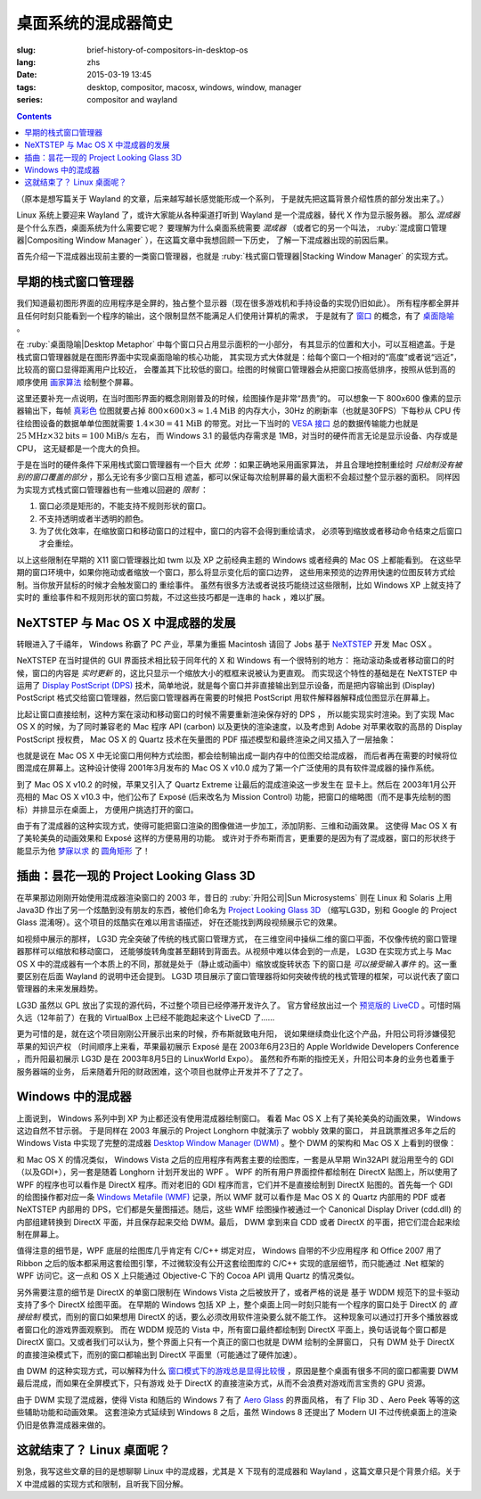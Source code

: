 桌面系统的混成器简史
=====================================

:slug: brief-history-of-compositors-in-desktop-os
:lang: zhs
:date: 2015-03-19 13:45
:tags: desktop, compositor, macosx, windows, window, manager
:series: compositor and wayland

.. contents::

（原本是想写篇关于 Wayland 的文章，后来越写越长感觉能形成一个系列，
于是就先把这篇背景介绍性质的部分发出来了。）

.. PELICAN_BEGIN_SUMMARY

Linux 系统上要迎来 Wayland 了，或许大家能从各种渠道打听到 Wayland
是一个混成器，替代 X 作为显示服务器。
那么 *混成器* 是个什么东西，桌面系统为什么需要它呢？
要理解为什么桌面系统需要 *混成器* （或者它的另一个叫法，
:ruby:`混成窗口管理器|Compositing Window Manager`
），在这篇文章中我想回顾一下历史，
了解一下混成器出现的前因后果。

首先介绍一下混成器出现前主要的一类窗口管理器，也就是
:ruby:`栈式窗口管理器|Stacking Window Manager` 的实现方式。

.. PELICAN_END_SUMMARY

.. label-warning::

	本文中所有桌面截图来自维基百科，不具有著作权保护。

早期的栈式窗口管理器
++++++++++++++++++++++++++++++++++++++++++++++++

.. panel-default::
	:title: 栈式窗口管理器的例子，Windows 3.11 的桌面

	.. image:: {filename}/images/Windows_3.11_workspace.png
	  :alt: 栈式窗口管理器的例子，Windows 3.11 的桌面

.. PELICAN_BEGIN_SUMMARY

我们知道最初图形界面的应用程序是全屏的，独占整个显示器（现在很多游戏机和手持设备的实现仍旧如此）。
所有程序都全屏并且任何时刻只能看到一个程序的输出，这个限制显然不能满足人们使用计算机的需求，
于是就有了 `窗口 <http://en.wikipedia.org/wiki/WIMP_(computing)>`_
的概念，有了 `桌面隐喻 <http://en.wikipedia.org/wiki/Desktop_metaphor>`_ 。

在 :ruby:`桌面隐喻|Desktop Metaphor` 中每个窗口只占用显示面积的一小部分，
有其显示的位置和大小，可以互相遮盖。于是栈式窗口管理器就是在图形界面中实现桌面隐喻的核心功能，
其实现方式大体就是：给每个窗口一个相对的“高度”或者说“远近”，比较高的窗口显得距离用户比较近，
会覆盖其下比较低的窗口。绘图的时候窗口管理器会从把窗口按高低排序，按照从低到高的顺序使用
`画家算法 <http://zh.wikipedia.org/wiki/%E7%94%BB%E5%AE%B6%E7%AE%97%E6%B3%95>`_
绘制整个屏幕。

.. PELICAN_END_SUMMARY

这里还要补充一点说明，在当时图形界面的概念刚刚普及的时候，绘图操作是非常“昂贵”的。
可以想象一下 800x600 像素的显示器输出下，每帧
`真彩色 <http://zh.wikipedia.org/wiki/%E7%9C%9F%E5%BD%A9%E8%89%B2>`_
位图就要占掉 :math:`800 \times 600 \times 3 \approx 1.4 \text{MiB}` 的内存大小，30Hz
的刷新率（也就是30FPS）下每秒从 CPU 传往绘图设备的数据单单位图就需要
:math:`1.4 \times 30 = 41 \text{MiB}` 的带宽。对比一下当时的
`VESA 接口 <http://en.wikipedia.org/wiki/VESA_Local_Bus>`_ 总的数据传输能力也就是
:math:`25 \text{MHz} \times 32 \text{bits} = 100 \text{MiB/s}` 左右，
而 Windows 3.1 的最低内存需求是 1MB，对当时的硬件而言无论是显示设备、内存或是CPU，
这无疑都是一个庞大的负担。

于是在当时的硬件条件下采用栈式窗口管理器有一个巨大 *优势* ：如果正确地采用画家算法，
并且合理地控制重绘时 *只绘制没有被别的窗口覆盖的部分* ，那么无论有多少窗口互相
遮盖，都可以保证每次绘制屏幕的最大面积不会超过整个显示器的面积。
同样因为实现方式栈式窗口管理器也有一些难以回避的 *限制* ：

#. 窗口必须是矩形的，不能支持不规则形状的窗口。
#. 不支持透明或者半透明的颜色。
#. 为了优化效率，在缩放窗口和移动窗口的过程中，窗口的内容不会得到重绘请求，
   必须等到缩放或者移动命令结束之后窗口才会重绘。

以上这些限制在早期的 X11 窗口管理器比如 twm 以及 XP 之前经典主题的 Windows
或者经典的 Mac OS 上都能看到。
在这些早期的窗口环境中，如果你拖动或者缩放一个窗口，那么将显示变化后的窗口边界，
这些用来预览的边界用快速的位图反转方式绘制。当你放开鼠标的时候才会触发窗口的
重绘事件。
虽然有很多方法或者说技巧能绕过这些限制，比如 Windows XP 上就支持了实时的
重绘事件和不规则形状的窗口剪裁，不过这些技巧都是一连串的 hack ，难以扩展。


NeXTSTEP 与 Mac OS X 中混成器的发展
++++++++++++++++++++++++++++++++++++++++++++++++

.. panel-default::
	:title: NeXTSTEP 桌面

	.. image:: {filename}/images/NeXTSTEP_desktop.png
	  :alt: NeXTSTEP 桌面


转眼进入了千禧年， Windows 称霸了 PC 产业，苹果为重振 Macintosh 请回了 Jobs 基于 NeXTSTEP_
开发 Mac OSX 。 

NeXTSTEP 在当时提供的 GUI 界面技术相比较于同年代的 X 和 Windows 有一个很特别的地方：
拖动滚动条或者移动窗口的时候，窗口的内容是 *实时更新* 的，这比只显示一个缩放大小的框框来说被认为更直观。
而实现这个特性的基础是在 NeXTSTEP 中运用了
`Display PostScript (DPS) <http://en.wikipedia.org/wiki/Display_PostScript>`_
技术，简单地说，就是每个窗口并非直接输出到显示设备，而是把内容输出到 (Display) PostScript 
格式交给窗口管理器，然后窗口管理器再在需要的时候把 PostScript 用软件解释器解释成位图显示在屏幕上。

.. _NeXTSTEP: http://en.wikipedia.org/wiki/NeXTSTEP

.. ditaa::

	/--------\          +---------+     Window    +--------+
	|        |  Render  |  Saved  |     Server    |        |
	| Window |--------->|   DPS   |-------------->| Screen |
	|cGRE    |          |cPNK  {d}|               |cBLU    |
	\--------/          +---------+               +--------+


比起让窗口直接绘制，这种方案在滚动和移动窗口的时候不需要重新渲染保存好的 DPS ，
所以能实现实时渲染。到了实现 Mac OS X 的时候，为了同时兼容老的 Mac 程序 API (carbon)
以及更快的渲染速度，以及考虑到 Adobe 对苹果收取的高昂的 Display PostScript 授权费，
Mac OS X 的 Quartz 技术在矢量图的 PDF 描述模型和最终渲染之间又插入了一层抽象：

.. ditaa::

	
	/--------\
	| Carbon |
	| Window |----------------------------------------\
	|cGRE    |           QuickDraw                    |
	\--------/                                        |
	                                                  v
	/--------\          +----------+             +----------+      Quartz        +--------+
	| Cocoa  | Quartz2D : Internal |  Rasterize  | Rendered |    Compositor      |        |
	| Window |--------->|   PDF    |------------>|  Bitmap  |------------------->| Screen |
	|cGRE    |          |cPNK   {d}| (QuartzGL†) |cYEL   {d}| (Quartz Extreme†)  |cBLU    |
	\--------/          +----------+             +----------+                    +--------+
	                                                  ^      
	/--------\                                        | 
	| OpenGL |            Core OpenGL                 |      
	| Window |----------------------------------------/        † Optional
	|cGRE    |	         
	\--------/	                                                                  



.. panel-default::
	:title: Mission Control

	.. image:: {filename}/images/Mac_OS_X_Lion_Preview_-_Mission_Control.jpg
	  :alt: Mission Control

也就是说在 Mac OS X 中无论窗口用何种方式绘图，都会绘制输出成一副内存中的位图交给混成器，
而后者再在需要的时候将位图混成在屏幕上。这种设计使得 2001年3月发布的 Mac OS X v10.0
成为了第一个广泛使用的具有软件混成器的操作系统。

到了 Mac OS X v10.2 的时候，苹果又引入了 Quartz Extreme 让最后的混成渲染这一步发生在
显卡上。然后在 2003年1月公开亮相的 Mac OS X v10.3 中，他们公布了 Exposé (后来改名为
Mission Control) 功能，把窗口的缩略图（而不是事先绘制的图标）并排显示在桌面上，
方便用户挑选打开的窗口。

由于有了混成器的这种实现方式，使得可能把窗口渲染的图像做进一步加工，添加阴影、三维和动画效果。
这使得 Mac OS X 有了美轮美奂的动画效果和 Exposé 这样的方便易用的功能。
或许对于乔布斯而言，更重要的是因为有了混成器，窗口的形状终于能显示为他 
`梦寐以求 <http://www.folklore.org/StoryView.py?story=Round_Rects_Are_Everywhere.txt>`_ 
的 `圆角矩形 <http://www.uiandus.com/blog/2009/7/26/realizations-of-rounded-rectangles.html>`_
了！

插曲：昙花一现的 Project Looking Glass 3D
++++++++++++++++++++++++++++++++++++++++++++++++

在苹果那边刚刚开始使用混成器渲染窗口的 2003 年，昔日的 :ruby:`升阳公司|Sun Microsystems`
则在 Linux 和 Solaris 上用 Java3D 作出了另一个炫酷到没有朋友的东西，被他们命名为
`Project Looking Glass 3D <http://en.wikipedia.org/wiki/Project_Looking_Glass>`_
（缩写LG3D，别和 Google 的 Project Glass 混淆呀）。这个项目的炫酷实在难以用言语描述，
好在还能找到两段视频展示它的效果。

.. youtubeku:: JXv8VlpoK_g XOTEzMzM3MTY0

.. youtubeku:: zcPIEMvyPy4 XOTEzMzQwMjky


.. panel-default::
	:title: LG3D

	.. image:: {filename}/images/LG3D.jpg
	  :alt: LG3D

如视频中展示的那样， LG3D 完全突破了传统的栈式窗口管理方式，
在三维空间中操纵二维的窗口平面，不仅像传统的窗口管理器那样可以缩放和移动窗口，
还能够旋转角度甚至翻转到背面去。从视频中难以体会到的一点是， LG3D 在实现方式上与
Mac OS X 中的混成器有一个本质上的不同，那就是处于（静止或动画中）缩放或旋转状态
下的窗口是 *可以接受输入事件* 的。这一重要区别在后面 Wayland 的说明中还会提到。
LG3D 项目展示了窗口管理器将如何突破传统的栈式管理的框架，可以说代表了窗口管理器的未来发展趋势。

LG3D 虽然以 GPL 放出了实现的源代码，不过整个项目已经停滞开发许久了。
官方曾经放出过一个
`预览版的 LiveCD <http://sourceforge.net/projects/lg3d-livecd/>`_
。可惜时隔久远（12年前了）在我的 VirtualBox 上已经不能跑起来这个 LiveCD 了……

更为可惜的是，就在这个项目刚刚公开展示出来的时候，乔布斯就致电升阳，
说如果继续商业化这个产品，升阳公司将涉嫌侵犯苹果的知识产权
（时间顺序上来看，苹果最初展示 Exposé 是在 2003年6月23日的 
Apple Worldwide Developers Conference ，而升阳最初展示
LG3D 是在 2003年8月5日的 LinuxWorld Expo）。
虽然和乔布斯的指控无关，升阳公司本身的业务也着重于服务器端的业务，
后来随着升阳的财政困难，这个项目也就停止开发并不了了之了。


Windows 中的混成器
++++++++++++++++++++++++++++++++++++++++++++++++

.. panel-default::
	:title: Longhorn 中的 Wobbly 效果

	.. youtubeku:: X0idaN0MY1U XOTEzMzY5NjQ0

上面说到， Windows 系列中到 XP 为止都还没有使用混成器绘制窗口。
看着 Mac OS X 上有了美轮美奂的动画效果， Windows 这边自然不甘示弱。
于是同样在 2003 年展示的 Project Longhorn 中就演示了 wobbly 效果的窗口，
并且跳票推迟多年之后的 Windows Vista 中实现了完整的混成器 
`Desktop Window Manager (DWM) <http://en.wikipedia.org/wiki/Desktop_Window_Manager>`_
。整个 DWM 的架构和 Mac OS X 上看到的很像：

.. ditaa::

	
	/--------------\
	| Windows cGRE |
	| Presentation |----------------------------------\
	| Foundation   |         DirectX 9                |
	\--------------/                                  |
	                                  Canonical       v       Desktop
	/--------\          +----------+   Display   +---------+  Window    +--------+
	|  GDI+  |  render  : Internal |   Driver    | DirectX |  Manager   |  WDDM  |
	| Window |--------->|   WMF    |------------>| Surface |----------->| Screen |
	|cGRE    |          |cPNK   {d}|             |cYEL  {d}|            |cBLU    |
	\--------/          +----------+             +---------+            +--------+
	                                                  ^
	/---------\                                       |
	| DirectX |                                       |
	| Window  |---------------------------------------/
	|cGRE     |              DirectX                   
	\---------/                                        

和 Mac OS X 的情况类似， Windows Vista 之后的应用程序有两套主要的绘图库，一套是从早期
Win32API 就沿用至今的 GDI（以及GDI+），另一套是随着 Longhorn 计划开发出的 WPF 。
WPF 的所有用户界面控件都绘制在 DirectX 贴图上，所以使用了 WPF 的程序也可以看作是
DirectX 程序。而对老旧的 GDI 程序而言，它们并不是直接绘制到 DirectX 贴图的。首先每一个
GDI 的绘图操作都对应一条
`Windows Metafile (WMF) <http://en.wikipedia.org/wiki/Windows_Metafile>`_
记录，所以 WMF 就可以看作是 Mac OS X 的 Quartz 内部用的 PDF 或者 NeXTSTEP 内部用的
DPS，它们都是矢量图描述。随后，这些 WMF 绘图操作被通过一个
Canonical Display Driver (cdd.dll) 的内部组建转换到 DirectX 平面，并且保存起来交给
DWM。最后， DWM 拿到来自 CDD 或者 DirectX 的平面，把它们混合起来绘制在屏幕上。

值得注意的细节是，WPF 底层的绘图库几乎肯定有 C/C++ 绑定对应， Windows 自带的不少应用程序
和 Office 2007 用了 Ribbon 之后的版本都采用这套绘图引擎，不过微软没有公开这套绘图库的
C/C++ 实现的底层细节，而只能通过 .Net 框架的 WPF 访问它。这一点和 OS X 上只能通过 
Objective-C 下的 Cocoa API 调用 Quartz 的情况类似。

另外需要注意的细节是 DirectX 的单窗口限制在 Windows Vista 之后被放开了，或者严格的说是
基于 WDDM 规范下的显卡驱动支持了多个 DirectX 绘图平面。
在早期的 Windows 包括 XP 上，整个桌面上同一时刻只能有一个程序的窗口处于 DirectX 的
*直接绘制* 模式，而别的窗口如果想用 DirectX 的话，要么必须改用软件渲染要么就不能工作。
这种现象可以通过打开多个播放器或者窗口化的游戏界面观察到。
而在 WDDM 规范的 Vista 中，所有窗口最终都绘制到 DirectX 平面上，换句话说每个窗口都是
DirectX 窗口。又或者我们可以认为，整个界面上只有一个真正的窗口也就是 DWM 绘制的全屏窗口，
只有 DWM 处于 DirectX 的直接渲染模式下，而别的窗口都输出到 DirectX 平面里（可能通过了硬件加速）。

由 DWM 的这种实现方式，可以解释为什么
`窗口模式下的游戏总是显得比较慢 <http://gaming.stackexchange.com/questions/13066/why-is-windowed-mode-always-slower-in-games>`_
，原因是整个桌面有很多不同的窗口都需要 DWM 最后混成，而如果在全屏模式下，只有游戏
处于 DirectX 的直接渲染方式，从而不会浪费对游戏而言宝贵的 GPU 资源。

由于 DWM 实现了混成器，使得 Vista 和随后的 Windows 7 有了
`Aero Glass <http://en.wikipedia.org/wiki/Windows_Aero>`_ 的界面风格，
有了 Flip 3D 、Aero Peek 等等的这些辅助功能和动画效果。
这套渲染方式延续到 Windows 8 之后，虽然 Windows 8 还提出了 Modern UI 
不过传统桌面上的渲染仍旧是依靠混成器来做的。

这就结束了？ Linux 桌面呢？
++++++++++++++++++++++++++++++++++++++++++++++++

别急，我写这些文章的目的是想聊聊 Linux 中的混成器，尤其是 X 下现有的混成器和 Wayland
，这篇文章只是个背景介绍。关于 X 中混成器的实现方式和限制，且听我下回分解。